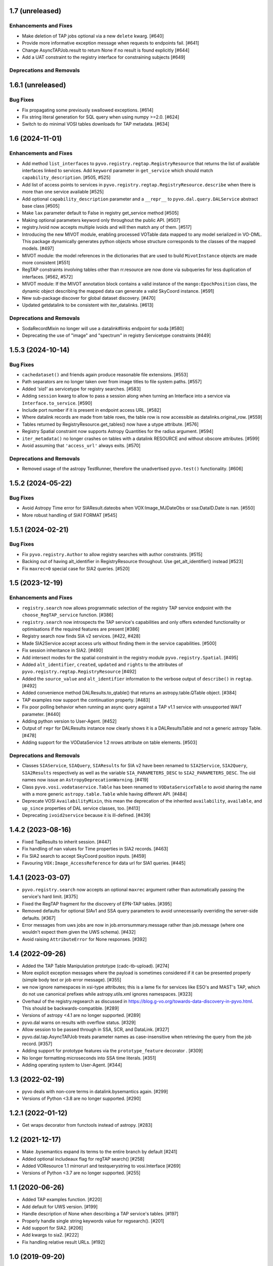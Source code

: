 1.7 (unreleased)
================

Enhancements and Fixes
----------------------

- Make deletion of TAP jobs optional via a new ``delete`` kwarg. [#640]

- Provide more informative exception message when requests to endpoints fail. [#641]

- Change AsyncTAPJob.result to return None if no result is found explicitly [#644]

- Add a UAT constraint to the registry interface for constraining
  subjects [#649]



Deprecations and Removals
-------------------------


1.6.1 (unreleased)
==================

Bug Fixes
---------

- Fix propagating some previously swallowed exceptions. [#614]

- Fix string literal generation for SQL query when using numpy >=2.0. [#624]

- Switch to do minimal VOSI tables downloads for TAP metadata. [#634]


1.6 (2024-11-01)
================

Enhancements and Fixes
----------------------

- Add method ``list_interfaces`` to ``pyvo.registry.regtap.RegistryResource``
  that returns the list of available interfaces linked to services.
  Add ``keyword`` parameter in ``get_service`` which should match
  ``capability_description``. [#505, #525]

- Add list of access points to services in ``pyvo.registry.regtap.RegistryResource.describe``
  when there is more than one service available [#525]

- Add optional ``capability_description`` parameter and a ``__repr__`` to ``pyvo.dal.query.DALService``
  abstract base class [#505]

- Make ``lax`` parameter default to False in registry get_service method [#505]

- Making optional parameters keyword only throughout the public API. [#507]

- registry.Ivoid now accepts multiple ivoids and will then match any of
  them. [#517]

- Introducing the new MIVOT module, enabling processed VOTable data mapped to
  any model serialized in VO-DML. This package dynamically generates python objects
  whose structure corresponds to the classes of the mapped models. [#497]

- MIVOT module: the model references in the dictionaries that are used to build ``MivotInstance``
  objects are made more consistent [#551]

- RegTAP constraints involving tables other than rr.resource are now
  done via subqueries for less duplication of interfaces. [#562, #572]

- MIVOT module: If the MIVOT annotation block contains a valid instance of the
  ``mango:EpochPosition`` class, the dynamic object describing the mapped
  data can generate a valid SkyCoord instance. [#591]

- New sub-package discover for global dataset discovery. [#470]

- Updated getdatalink to be consistent with iter_datalinks. [#613]


Deprecations and Removals
-------------------------

- SodaRecordMixin no longer will use a datalink#links endpoint for soda [#580]

- Deprecating the use of "image" and "spectrum" in registry Servicetype
  constraints [#449]


1.5.3 (2024-10-14)
==================

Bug Fixes
---------

- ``cachedataset()`` and friends again produce reasonable file extensions.
  [#553]

- Path separators are no longer taken over from image titles to file
  system paths. [#557]

- Added `'sia1'` as servicetype for registry searches. [#583]

- Adding ``session`` kwarg to allow to pass a session along when turning
  an Interface into a service via ``Interface.to_service``. [#590]

- Include port number if it is present in endpoint access URL. [#582]

- Where datalink records are made from table rows, the table row is
  now accessible as datalinks.original_row. [#559]

- Tables returned by RegistryResource.get_tables() now have a utype
  attribute. [#576]

- Registry Spatial constraint now supports Astropy Quantities for the radius
  argument. [#594]

- ``iter_metadata()`` no longer crashes on tables with a datalink RESOURCE
  and without obscore attributes. [#599]

- Avoid assuming that ``'access_url'`` always exits. [#570]


Deprecations and Removals
-------------------------

- Removed usage of the astropy TestRunner, therefore the unadvertised
  ``pyvo.test()`` functionality. [#606]


1.5.2 (2024-05-22)
==================

Bug Fixes
---------

- Avoid Astropy Time error for SIAResult.dateobs when
  VOX:Image_MJDateObs or ssa:DataID.Date is nan. [#550]

- More robust handling of SIA1 FORMAT [#545]


1.5.1 (2024-02-21)
==================

Bug Fixes
---------

- Fix ``pyvo.registry.Author`` to allow registry searches with author
  constraints. [#515]

- Backing out of having alt_identifier in RegistryResource throughout.
  Use get_alt_identifier() instead [#523]

- Fix ``maxrec=0`` special case for SIA2 queries. [#520]


1.5 (2023-12-19)
================

Enhancements and Fixes
----------------------

- ``registry.search`` now allows programmatic selection of the registry TAP
  service endpoint with the ``choose_RegTAP_service`` function. [#386]

- ``registry.search`` now introspects the TAP service's capabilities and
  only offers extended functionality or optimisations if the required
  features are present [#386]

- Registry search now finds SIA v2 services. [#422, #428]

- Made SIA2Service accept access urls without finding them in the service
  capabilities. [#500]

- Fix session inheritance in SIA2. [#490]

- Add intersect modes for the spatial constraint in the registry module
  ``pyvo.registry.Spatial``. [#495]

- Added ``alt_identifier``, ``created``, ``updated`` and ``rights`` to the
  attributes of ``pyvo.registry.regtap.RegistryResource`` [#492]

- Added the ``source_value`` and ``alt_identifier`` information to the verbose
  output of ``describe()`` in ``regtap``. [#492]

- Added convenience method DALResults.to_qtable() that returns an
  astropy.table.QTable object. [#384]

- TAP examples now support the continuation property. [#483]

- Fix poor polling behavior when running an async query against a
  TAP v1.1 service with unsupported WAIT parameter. [#440]

- Adding python version to User-Agent. [#452]

- Output of ``repr`` for DALResults instance now clearly shows it is a
  DALResultsTable and not a generic astropy Table. [#478]

- Adding support for the VODataService 1.2 nrows attribute on table
  elements. [#503]


Deprecations and Removals
-------------------------

- Classes ``SIAService``, ``SIAQuery``, ``SIAResults`` for SIA v2 have been
  renamed to ``SIA2Service``, ``SIA2Query``, ``SIA2Results`` respectively
  as well as the variable ``SIA_PARAMETERS_DESC`` to
  ``SIA2_PARAMETERS_DESC``. The old names now issue an
  ``AstropyDeprecationWarning``. [#419]

- Class ``pyvo.vosi.vodataservice.Table`` has been renamed to
  ``VODataServiceTable`` to avoid sharing the name with a more generic
  ``astropy.table.Table`` while having different API. [#484]

- Deprecate VOSI ``AvailabilityMixin``, this mean the deprecation of the
  inherited ``availability``, ``available``, and ``up_since`` properties
  of DAL service classes, too. [#413]

- Deprecating ``ivoid2service`` because it is ill-defined. [#439]


1.4.2 (2023-08-16)
==================

- Fixed TapResults to inherit session. [#447]

- Fix handling of nan values for Time properties in SIA2 records. [#463]

- Fix SIA2 search to accept SkyCoord position inputs. [#459]

- Favouring ``VOX:Image_AccessReference`` for data url for SIA1 queries. [#445]


1.4.1 (2023-03-07)
==================

- ``pyvo.registry.search`` now accepts an optional ``maxrec`` argument rather
  than automatically passing the service's hard limit. [#375]

- Fixed the RegTAP fragment for the discovery of EPN-TAP tables. [#395]

- Removed defaults for optional SIAv1 and SSA query parameters to avoid
  unnecessarily overriding the server-side defaults. [#367]

- Error messages from uws jobs are now in job.errorsummary.message
  rather than job.message (where one wouldn't expect them given the UWS
  schema). [#432]

- Avoid raising ``AttributeError`` for None responses. [#392]


1.4 (2022-09-26)
================

- Added the TAP Table Manipulation prototype (cadc-tb-upload). [#274]

- More explicit exception messages where the payload is
  sometimes considered if it can be presented properly (simple
  body text or job error message). [#355]

- we now ignore namespaces in xsi-type attributes; this is a lame fix
  for services like ESO's and MAST's TAP, which do not use canonical
  prefixes while astropy.utils.xml ignores namespaces. [#323]

- Overhaul of the registry.regsearch as discussed in
  https://blog.g-vo.org/towards-data-discovery-in-pyvo.html.  This
  should be backwards-compatible. [#289]

- Versions of astropy <4.1 are no longer supported. [#289]

- pyvo.dal warns on results with overflow status. [#329]

- Allow session to be passed through in SSA, SCR, and DataLink. [#327]

- pyvo.dal.tap.AsyncTAPJob treats parameter names as case-insensitive when
  retrieving the query from the job record. [#357]

- Adding support for prototype features via the ``prototype_feature``
  decorator . [#309]

- No longer formatting microseconds into SSA time literals. [#351]

- Adding operating system to User-Agent. [#344]


1.3 (2022-02-19)
==================

- pyvo deals with non-core terms in datalink.bysemantics again. [#299]

- Versions of Python <3.8 are no longer supported. [#290]


1.2.1 (2022-01-12)
==================

- Get wraps decorator from functools instead of astropy. [#283]


1.2 (2021-12-17)
================

- Make .bysemantics expand its terms to the entire branch by default [#241]

- Added optional includeaux flag for regTAP search() [#258]

- Added VOResource 1.1 mirrorurl and testquerystring to vosi.Interface [#269]

- Versions of Python <3.7 are no longer supported. [#255]


1.1 (2020-06-26)
================

- Added TAP examples function. [#220]

- Add default for UWS version. [#199]

- Handle description of None when describing a TAP service's tables. [#197]

- Properly handle single string keywords value for regsearch(). [#201]

- Add support for SIA2. [#206]

- Add kwargs to sia2. [#222]

- Fix handling relative result URLs. [#192]


1.0 (2019-09-20)
================

- Fix pedantic table parsing not throwing exception. [#140]

- Drop support for legacy Python 2.7. [#153]

- Sphinx 1.7 or higher is needed to build the documentation. [#160]

- Add support for authenticated requests. [#157]

- Add a get_job_list method to the TAPService class. [#169]

- Replace example's usage of pyvo.object2pos() with SkyCoord.from_name() [#171]

- Stop installing files from scripts to /usr/local/bin. Move them to
  examples/images instead. [#166]

- Update ex_casA_image_cat example. [#172]

- Fix waveband option in registry.regsearch [#175]

- Fix to regtap.ivoid2service(), few decode()'s, para_format_desc  was moved
  to utils. [#177]

- Fix default result id for fetch_results of async TAP. [#148]


0.9.3 (2019-05-30)
==================

- Fix parsing of SecurityMethod in capabilities. [#114]

- Keep up to date with upstream astropy changes.

- Move into astropy GitHub organization and README updates. [#133]

- Replace mimetype functions with library-based ones.


0.9.2 (2018-10-05)
==================

- Fix typo fornat -> format. [#106]


0.9.1 (2018-10-02)
==================

- Don't use OR's in RegTAP queries.

- Add a timeout to job wait.


0.9 (2018-09-18)
================

- Add a describe method to services to print a human-readable description.

- Use a customized user agent in http requests.

- Fix some python2/3 issues.

- Add general datalink processing method. [#103]


0.8.1 (2018-06-27)
==================

- Pass use_names_over_ids=True to astropy's to_table.


0.8 (2018-06-07)
================

- Make XML handling more generic.


0.7rc1 (2018-02-18)
===================

- Rework VOSI parsing using astropy xml handling. [#88]

- Describe service object bases on vosi capabilities.

- Add SODA functionallity.

- Fixes and Improvements.


0.6.1 (2017-06-29)
==================

- Add Datalink interface.

- Put some common functionallity in Mixins.

- Minor fixes and improvements.


0.6 (2017-04-17)
================

- Using RegTAP as the only registry interface.

- Added a datamodel keyword to registry search.

- Using the six libray to address Python 2/3 compatibility issues.

- AsyncTAPJob is now context aware.

- Improvement upload handling; it is no longer necessary to specifiy the type
  of upload.

- Allow astropy's SkyCoord and Quantity as input parameters.


0.5.2 (2017-02-09)
==================

- Remove trailing ? from query urls. [#78]

- VOTable fieldnames are now gathered from names only instead of ID and name.


0.5.1 (2017-02-02)
==================

- Fix content decoding related error in async result handling.


0.5 (2017-01-13)
================

- Added a RegTAP interface. [#73]

- Removed urllib in favor of the requests library. [#74]

- Deprecated vao registry interface.

- Minor improvements and fixes.


0.4.1 (2016-12-02)
==================

- Fix a bug where maxrec wasn't send to the server.


0.4 (2016-12-02)
================

- Use astropy tables for table metadata. [#71]

- Fix another content encoding error. [#72]


0.3.2 (2016-12-02)
==================

- Adding table property to DALResults. This is a shortcut to access the
  astropy table.

- Improved Error Handling.

- Adding ``upload_methods`` to TAPService. [#69]


0.3.1 (2016-12-02)
==================

- Fix an error where the content wasn't decoded properly. [#67]

- Fix a bug where POST parameters are submitted as GET parameters.


0.3 (2016-12-02)
================

- Adding TAP API. [#58, #66]


0.1 (2016-12-02)
================

- This is the last release that supports Python 2.6. [#62]

- This release only contains bug fixes beyond 0.0beta2.
